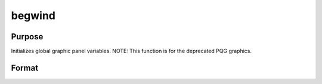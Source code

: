 
begwind
==============================================

Purpose
----------------
Initializes global graphic panel variables. NOTE: This function is for the deprecated PQG graphics.

Format
----------------
.. function:: begwind

